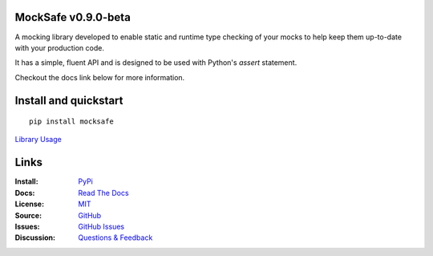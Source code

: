 .. image:: https://github.com/dmayo3/mocksafe/actions/workflows/mocksafe.yml/badge.svg
    :target: https://github.com/dmayo3/mocksafe/actions/workflows/mocksafe.yml?query=branch%3Amain
    :alt: Github Actions Status
.. image:: https://codecov.io/gh/dmayo3/mocksafe/branch/main/graph/badge.svg?token=S3JI6OOTGF
    :target: https://codecov.io/gh/dmayo3/mocksafe
.. image:: https://readthedocs.org/projects/mocksafe/badge/?version=latest
    :target: https://mocksafe.readthedocs.io/en/latest/?badge=latest
    :alt: Documentation Status
.. image:: https://badge.fury.io/py/mocksafe.svg
    :target: https://badge.fury.io/py/mocksafe
    :alt: PyPI Package
.. image:: https://img.shields.io/badge/semver-2.0.0-blue
    :target: https://semver.org/
    :alt: Follows the Semantic Versioning 2.0.0 spec
.. image:: https://img.shields.io/pypi/pyversions/mocksafe.svg
    :target: https://pypi.org/project/mocksafe
    :alt: Supported versions
.. image:: https://img.shields.io/badge/code%20style-black-000000.svg
    :target: https://github.com/psf/black
    :alt: Code style: black
.. image:: http://www.mypy-lang.org/static/mypy_badge.svg
    :target: http://mypy-lang.org/
    :alt: Type checked by mypy
.. image:: https://img.shields.io/badge/License-MIT-green.svg
    :target: https://github.com/dmayo3/mocksafe/blob/main/LICENSE
    :alt: MIT License

MockSafe v0.9.0-beta
---------------------

A mocking library developed to enable static and runtime type checking of your mocks to help keep them up-to-date with your production code.

It has a simple, fluent API and is designed to be used with Python's `assert` statement.

Checkout the docs link below for more information.

Install and quickstart
----------------------

::

    pip install mocksafe

`Library Usage <https://mocksafe.readthedocs.io/en/0.6/usage.html>`_

Links
----------------------

:Install: `PyPi <https://pypi.org/project/mocksafe>`_
:Docs:    `Read The Docs <https://mocksafe.readthedocs.io/en/0.6/>`_
:License: `MIT <https://github.com/dmayo3/mocksafe/blob/main/LICENSE>`_
:Source:  `GitHub <https://github.com/dmayo3/mocksafe>`_
:Issues:  `GitHub Issues <https://github.com/dmayo3/mocksafe/issues>`_
:Discussion:  `Questions & Feedback <https://github.com/dmayo3/mocksafe/discussions>`_
